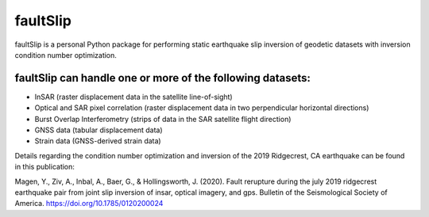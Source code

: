 faultSlip
======================

faultSlip is a personal Python package for performing static earthquake slip inversion of geodetic datasets with inversion condition number optimization.

faultSlip can handle one or more of the following datasets:
----------------------------------
* InSAR (raster displacement data in the satellite line-of-sight)
* Optical and SAR pixel correlation (raster displacement data in two perpendicular horizontal directions)
* Burst Overlap Interferometry (strips of data in the SAR satellite flight direction)
* GNSS data (tabular displacement data)
* Strain data (GNSS-derived strain data)

Details regarding the condition number optimization and inversion of the 2019 Ridgecrest, CA earthquake can be found in this publication:

Magen, Y., Ziv, A., Inbal, A., Baer, G., & Hollingsworth, J. (2020). Fault rerupture during the july 2019 ridgecrest earthquake pair from joint slip inversion of insar, optical imagery, and gps. Bulletin of the Seismological Society of America. https://doi.org/10.1785/0120200024




